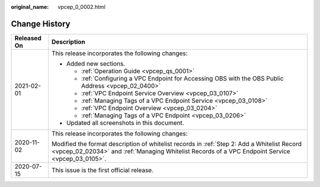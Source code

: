 :original_name: vpcep_0_0002.html

.. _vpcep_0_0002:

Change History
==============

+-----------------------------------+-------------------------------------------------------------------------------------------------------------------------------------------------------------------------------------------------+
| Released On                       | Description                                                                                                                                                                                     |
+===================================+=================================================================================================================================================================================================+
| 2021-02-01                        | This release incorporates the following changes:                                                                                                                                                |
|                                   |                                                                                                                                                                                                 |
|                                   | -  Added new sections.                                                                                                                                                                          |
|                                   |                                                                                                                                                                                                 |
|                                   |    -  :ref:`Operation Guide <vpcep_qs_0001>`                                                                                                                                                    |
|                                   |    -  :ref:`Configuring a VPC Endpoint for Accessing OBS with the OBS Public Address <vpcep_02_0400>`                                                                                           |
|                                   |    -  :ref:`VPC Endpoint Service Overview <vpcep_03_0107>`                                                                                                                                      |
|                                   |    -  :ref:`Managing Tags of a VPC Endpoint Service <vpcep_03_0108>`                                                                                                                            |
|                                   |    -  :ref:`VPC Endpoint Overview <vpcep_03_0204>`                                                                                                                                              |
|                                   |    -  :ref:`Managing Tags of a VPC Endpoint <vpcep_03_0206>`                                                                                                                                    |
|                                   |                                                                                                                                                                                                 |
|                                   | -  Updated all screenshots in this document.                                                                                                                                                    |
+-----------------------------------+-------------------------------------------------------------------------------------------------------------------------------------------------------------------------------------------------+
| 2020-11-02                        | This release incorporates the following changes:                                                                                                                                                |
|                                   |                                                                                                                                                                                                 |
|                                   | Modified the format description of whitelist records in :ref:`Step 2: Add a Whitelist Record <vpcep_02_02034>` and :ref:`Managing Whitelist Records of a VPC Endpoint Service <vpcep_03_0105>`. |
+-----------------------------------+-------------------------------------------------------------------------------------------------------------------------------------------------------------------------------------------------+
| 2020-07-15                        | This issue is the first official release.                                                                                                                                                       |
+-----------------------------------+-------------------------------------------------------------------------------------------------------------------------------------------------------------------------------------------------+
